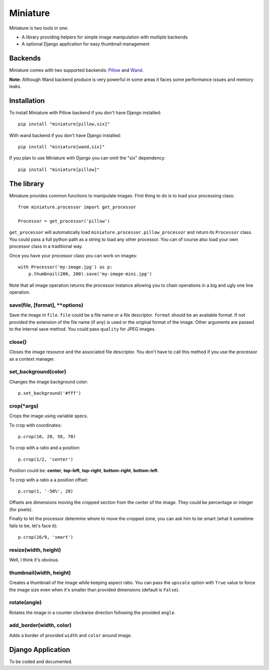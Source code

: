 =========
Miniature
=========

Miniature is two tools in one:

- A library providing helpers for simple image manipulation with multiple backends
- A optional Django application for easy thumbnail management

Backends
========

Miniature comes with two supported backends: `Pillow <http://pillow.readthedocs.org/>`_ and
`Wand <http://docs.wand-py.org/>`_.

**Note:** Although Wand backend produce is very powerful in some areas it faces some performance
issues and memory leaks.

Installation
============

To install Miniature with Pillow backend if you don't have Django installed::

  pip install "miniature[pillow,six]"

With wand backend if you don't have Django installed::

  pip install "miniature[wand,six]"

If you plan to use Miniature with Django you can omit the "six" dependency::

  pip install "miniature[pillow]"


The library
===========

Miniature provides common functions to manipulate images. First thing to do is to load your
processing class::

  from miniature.processor import get_processor

  Processor = get_processor('pillow')

``get_processor`` will automatically load ``miniature.processor.pillow_processor`` and return
its ``Processor`` class. You could pass a full python path as a string to load any other processor.
You can of course also load your own processor class in a traditional way.

Once you have your processor class you can work on images::

  with Processor('my-image.jpg') as p:
      p.thumbnail(200, 200).save('my-image-mini.jpg')

Note that all image operation returns the processor instance allowing you to chain operations in
a big and ugly one line operation.

save(file, [format], \*\*options)
---------------------------------

Save the image in ``file``. ``file`` could be a file name or a file descriptor. ``format`` should be
an available format. If not provided the extension of the file name (if any) is used or the original
format of the image. Other arguments are passed to the internal save method. You could pass
``quality`` for JPEG images.

close()
-------

Closes the image resource and the associated file descriptor. You don't have to call this method
if you use the processor as a context manager.

set_background(color)
---------------------

Changes the image background color::

  p.set_background('#fff')

crop(\*args)
------------

Crops the image using variable specs.

To crop with coordinates::

  p.crop(10, 20, 50, 70)

To crop with a ratio and a position::

  p.crop(1/2, 'center')

Position could be: **center**, **top-left**, **top-right**, **bottom-right**, **bottom-left**.

To crop with a ratio a a position offset::

  p.crop(1, '-50%', 20)

Offsets are dimensions moving the cropped section from the center of the image. They could be
percentage or integer (for pixels).

Finally to let the processor determine where to move the cropped zone, you can ask him to be smart
(what it sometime fails to be, let's face it)::

  p.crop(16/9, 'smart')

resize(width, height)
---------------------

Well, I think it's obvious.

thumbnail(width, height)
------------------------

Creates a thumbnail of the image while keeping aspect ratio. You can pass the ``upscale`` option
with ``True`` value to force the image size even when it's smaller than provided dimensions
(default is ``False``).

rotate(angle)
-------------

Rotates the image in a counter clockwise direction following the provided ``angle``.

add_border(width, color)
------------------------

Adds a border of provided ``width`` and ``color`` around image.


Django Application
==================

To be coded and documented.
